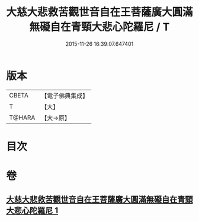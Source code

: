 #+TITLE: 大慈大悲救苦觀世音自在王菩薩廣大圓滿無礙自在青頸大悲心陀羅尼 / T
#+DATE: 2015-11-26 16:39:07.647401
* 版本
 |     CBETA|【電子佛典集成】|
 |         T|【大】     |
 |    T@HARA|【大→原】   |

* 目次
* 卷
** [[file:KR6j0324_001.txt][大慈大悲救苦觀世音自在王菩薩廣大圓滿無礙自在青頸大悲心陀羅尼 1]]
